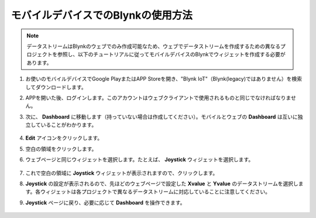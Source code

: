 .. _blynk_mobile:

モバイルデバイスでのBlynkの使用方法
======================================

.. note::

    データストリームはBlynkのウェブでのみ作成可能なため、ウェブでデータストリームを作成するための異なるプロジェクトを参照し、以下のチュートリアルに従ってモバイルデバイスのBlynkでウィジェットを作成する必要があります。

#. お使いのモバイルデバイスでGoogle PlayまたはAPP Storeを開き、"Blynk IoT"（Blynk(legacy)ではありません）を検索してダウンロードします。
#. APPを開いた後、ログインします。このアカウントはウェブクライアントで使用されるものと同じでなければなりません。
#. 次に、 **Dashboard** に移動します（持っていない場合は作成してください）。モバイルとウェブの **Dashboard** は互いに独立していることがわかります。

    .. image:: img/APP_1.jpg

#. **Edit** アイコンをクリックします。
#. 空白の領域をクリックします。
#. ウェブページと同じウィジェットを選択します。たとえば、 **Joystick** ウィジェットを選択します。

    .. image:: img/APP_2.jpg

#. これで空白の領域に **Joystick** ウィジェットが表示されますので、クリックします。
#. **Joystick** の設定が表示されるので、先ほどのウェブページで設定した **Xvalue** と **Yvalue** のデータストリームを選択します。各ウィジェットは各プロジェクトで異なるデータストリームに対応していることに注意してください。
#. **Joystick** ページに戻り、必要に応じて **Dashboard** を操作できます。

    .. image:: img/APP_3.jpg
